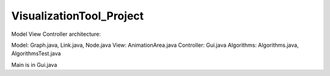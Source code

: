 =========================
VisualizationTool_Project
=========================

Model View Controller architecture:

Model: Graph.java, Link.java, Node.java
View: AnimationArea.java
Controller: Gui.java
Algorithms: Algorithms.java, AlgorithmsTest.java

Main is in Gui.java